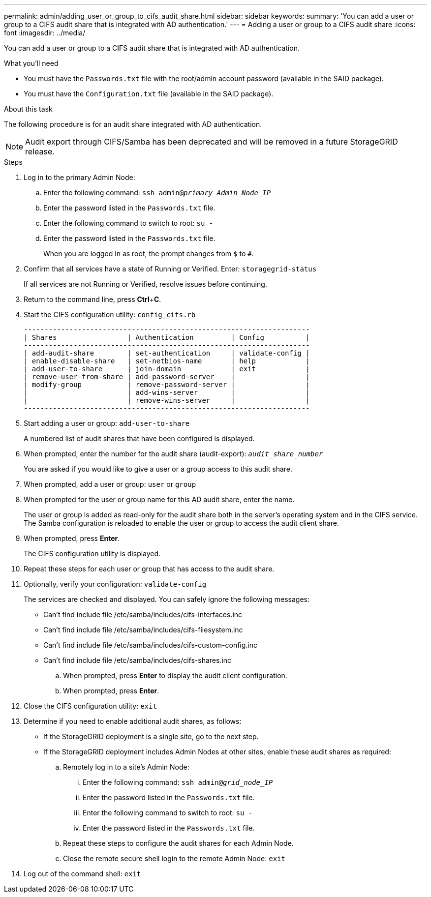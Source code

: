 ---
permalink: admin/adding_user_or_group_to_cifs_audit_share.html
sidebar: sidebar
keywords:
summary: 'You can add a user or group to a CIFS audit share that is integrated with AD authentication.'
---
= Adding a user or group to a CIFS audit share
:icons: font
:imagesdir: ../media/

[.lead]
You can add a user or group to a CIFS audit share that is integrated with AD authentication.

.What you'll need

* You must have the `Passwords.txt` file with the root/admin account password (available in the SAID package).
* You must have the `Configuration.txt` file (available in the SAID package).

.About this task

The following procedure is for an audit share integrated with AD authentication.

NOTE: Audit export through CIFS/Samba has been deprecated and will be removed in a future StorageGRID release.

.Steps

. Log in to the primary Admin Node:
 .. Enter the following command: `ssh admin@_primary_Admin_Node_IP_`
 .. Enter the password listed in the `Passwords.txt` file.
 .. Enter the following command to switch to root: `su -`
 .. Enter the password listed in the `Passwords.txt` file.
+
When you are logged in as root, the prompt changes from `$` to `#`.
. Confirm that all services have a state of Running or Verified. Enter: `storagegrid-status`
+
If all services are not Running or Verified, resolve issues before continuing.

. Return to the command line, press *Ctrl*+*C*.
. Start the CIFS configuration utility: `config_cifs.rb`
+
----

---------------------------------------------------------------------
| Shares                 | Authentication         | Config          |
---------------------------------------------------------------------
| add-audit-share        | set-authentication     | validate-config |
| enable-disable-share   | set-netbios-name       | help            |
| add-user-to-share      | join-domain            | exit            |
| remove-user-from-share | add-password-server    |                 |
| modify-group           | remove-password-server |                 |
|                        | add-wins-server        |                 |
|                        | remove-wins-server     |                 |
---------------------------------------------------------------------
----

. Start adding a user or group: `add-user-to-share`
+
A numbered list of audit shares that have been configured is displayed.

. When prompted, enter the number for the audit share (audit-export): `_audit_share_number_`
+
You are asked if you would like to give a user or a group access to this audit share.

. When prompted, add a user or group: `user` or `group`
. When prompted for the user or group name for this AD audit share, enter the name.
+
The user or group is added as read-only for the audit share both in the server's operating system and in the CIFS service. The Samba configuration is reloaded to enable the user or group to access the audit client share.

. When prompted, press *Enter*.
+
The CIFS configuration utility is displayed.

. Repeat these steps for each user or group that has access to the audit share.
. Optionally, verify your configuration: `validate-config`
+
The services are checked and displayed. You can safely ignore the following messages:

 ** Can't find include file /etc/samba/includes/cifs-interfaces.inc
 ** Can't find include file /etc/samba/includes/cifs-filesystem.inc
 ** Can't find include file /etc/samba/includes/cifs-custom-config.inc
 ** Can't find include file /etc/samba/includes/cifs-shares.inc


 .. When prompted, press *Enter* to display the audit client configuration.
 .. When prompted, press *Enter*.

. Close the CIFS configuration utility: `exit`
. Determine if you need to enable additional audit shares, as follows:
 ** If the StorageGRID deployment is a single site, go to the next step.
 ** If the StorageGRID deployment includes Admin Nodes at other sites, enable these audit shares as required:

 .. Remotely log in to a site's Admin Node:
  ... Enter the following command: `ssh admin@_grid_node_IP_`
  ... Enter the password listed in the `Passwords.txt` file.
  ... Enter the following command to switch to root: `su -`
  ... Enter the password listed in the `Passwords.txt` file.
 .. Repeat these steps to configure the audit shares for each Admin Node.
 .. Close the remote secure shell login to the remote Admin Node: `exit`
. Log out of the command shell: `exit`
